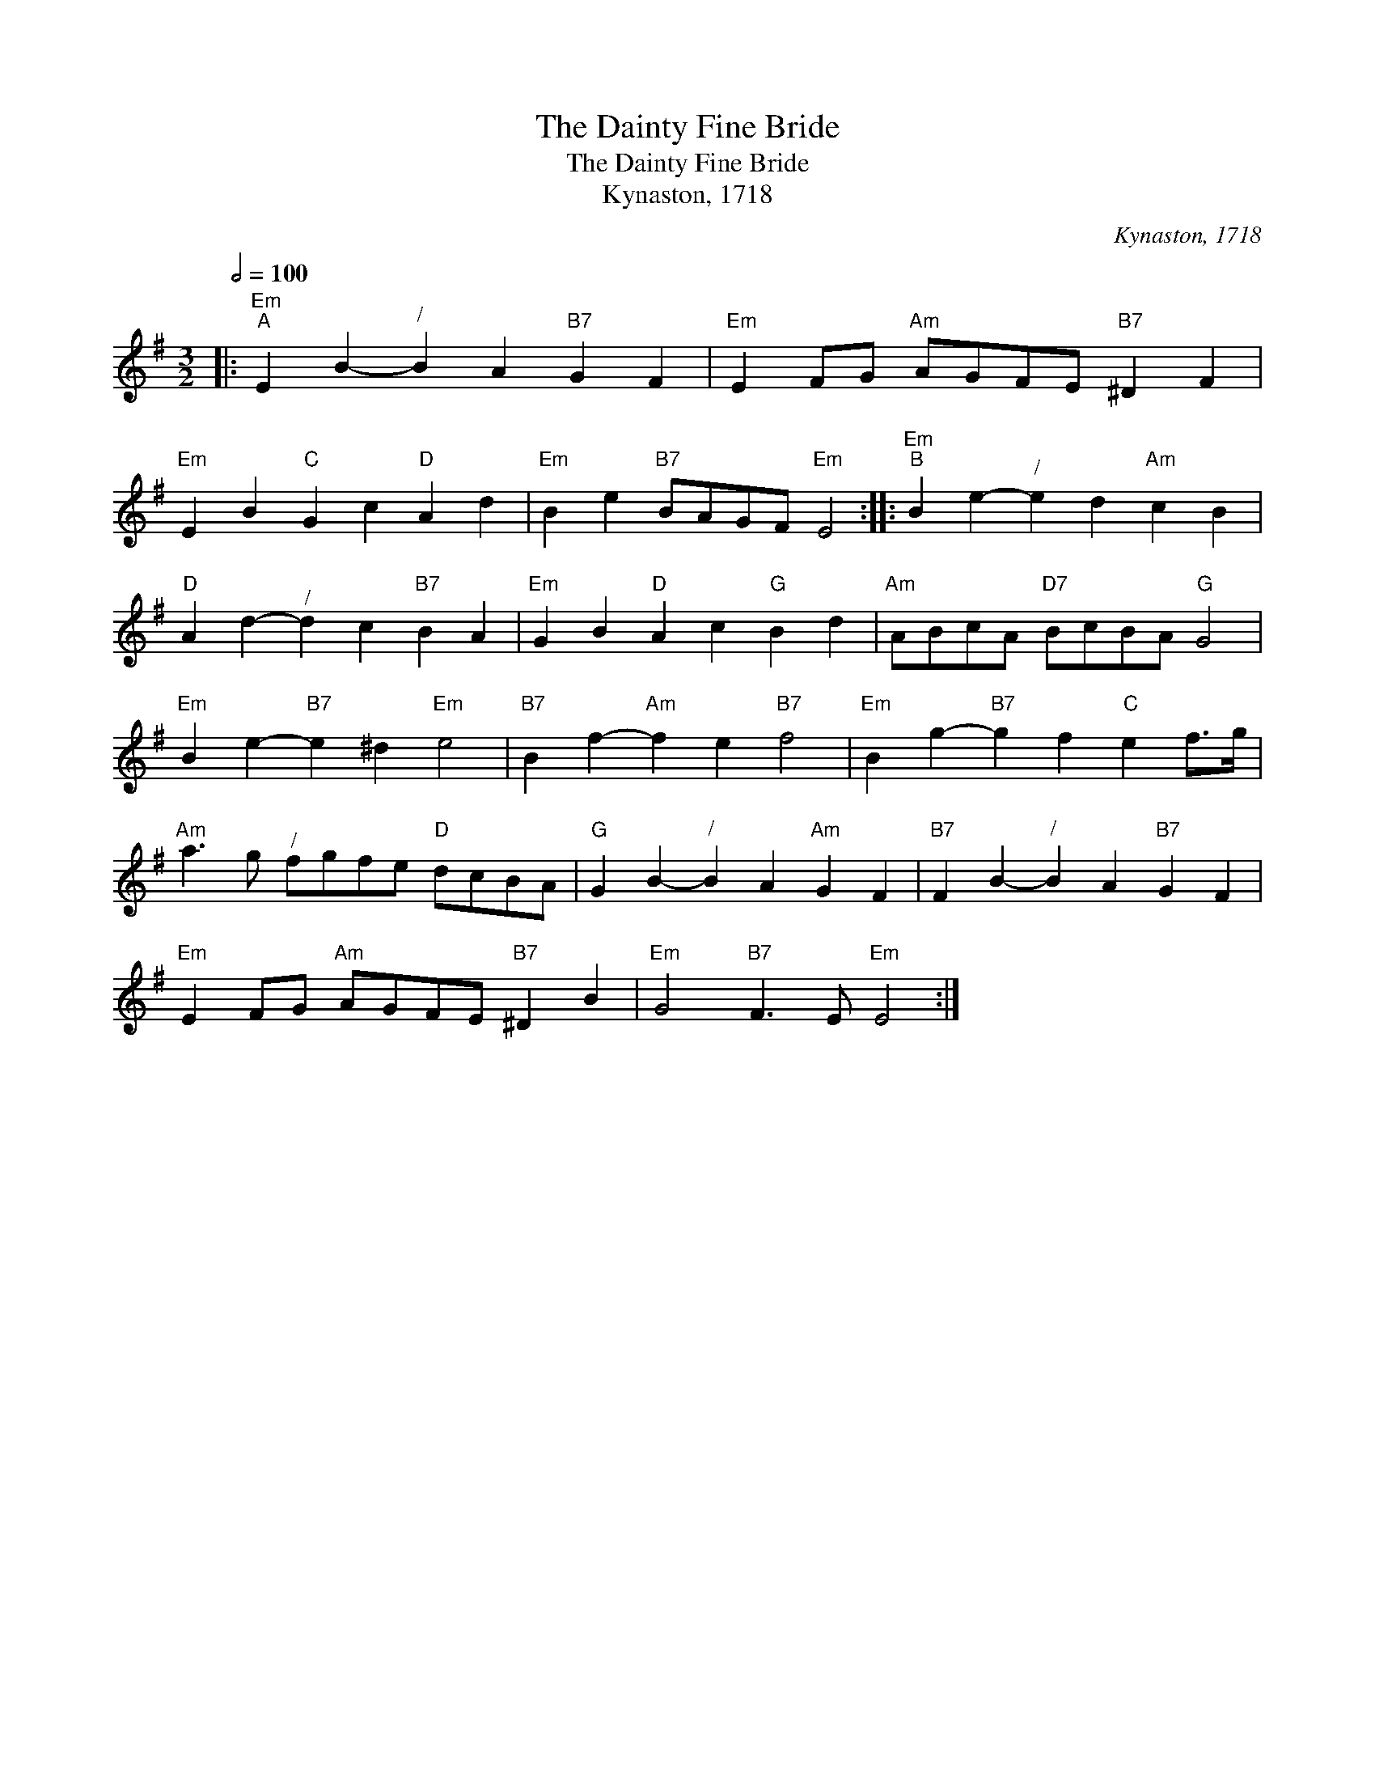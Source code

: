 X:1
T:The Dainty Fine Bride
T:The Dainty Fine Bride
T:Kynaston, 1718
C:Kynaston, 1718
L:1/8
Q:1/2=100
M:3/2
K:G
V:1 treble 
V:1
|:"Em""^A" E2 B2-"^/" B2 A2"B7" G2 F2 |"Em" E2 FG"Am" AGFE"B7" ^D2 F2 | %2
"Em" E2 B2"C" G2 c2"D" A2 d2 |"Em" B2 e2"B7" BAGF"Em" E4 ::"Em""^B" B2 e2-"^/" e2 d2"Am" c2 B2 | %5
"D" A2 d2-"^/" d2 c2"B7" B2 A2 |"Em" G2 B2"D" A2 c2"G" B2 d2 |"Am" ABcA"D7" BcBA"G" G4 | %8
"Em" B2 e2-"B7" e2 ^d2"Em" e4 |"B7" B2 f2-"Am" f2 e2"B7" f4 |"Em" B2 g2-"B7" g2 f2"C" e2 f>g | %11
"Am" a3 g"^/" fgfe"D" dcBA |"G" G2 B2-"^/" B2 A2"Am" G2 F2 |"B7" F2 B2-"^/" B2 A2"B7" G2 F2 | %14
"Em" E2 FG"Am" AGFE"B7" ^D2 B2 |"Em" G4"B7" F3 E"Em" E4 :| %16


